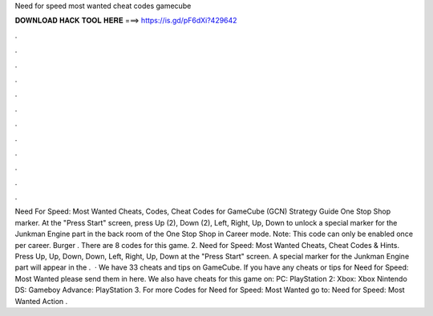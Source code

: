 Need for speed most wanted cheat codes gamecube

𝐃𝐎𝐖𝐍𝐋𝐎𝐀𝐃 𝐇𝐀𝐂𝐊 𝐓𝐎𝐎𝐋 𝐇𝐄𝐑𝐄 ===> https://is.gd/pF6dXi?429642

.

.

.

.

.

.

.

.

.

.

.

.

Need For Speed: Most Wanted Cheats, Codes, Cheat Codes for GameCube (GCN) Strategy Guide One Stop Shop marker. At the "Press Start" screen, press Up (2), Down (2), Left, Right, Up, Down to unlock a special marker for the Junkman Engine part in the back room of the One Stop Shop in Career mode. Note: This code can only be enabled once per career. Burger . There are 8 codes for this game. 2. Need for Speed: Most Wanted Cheats, Cheat Codes & Hints. Press Up, Up, Down, Down, Left, Right, Up, Down at the "Press Start" screen. A special marker for the Junkman Engine part will appear in the .  · We have 33 cheats and tips on GameCube. If you have any cheats or tips for Need for Speed: Most Wanted please send them in here. We also have cheats for this game on: PC: PlayStation 2: Xbox: Xbox Nintendo DS: Gameboy Advance: PlayStation 3. For more Codes for Need for Speed: Most Wanted go to: Need for Speed: Most Wanted Action .